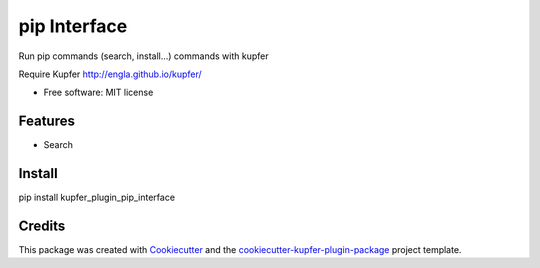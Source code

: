===============================
pip Interface
===============================


.. image:: https://img.shields.io/pypi/v/kupfer_plugin_pip_interface.svg
        :target: https://pypi.python.org/pypi/kupfer_plugin_pip_interface

.. image:: https://img.shields.io/travis/hugosenari/kupfer_plugin_pip_interface.svg
        :target: https://travis-ci.org/hugosenari/kupfer_plugin_pip_interface

.. image:: https://readthedocs.org/projects/kupfer_plugin_pip-interface/badge/?version=latest
        :target: https://kupfer_plugin_pip-interface.readthedocs.io/en/latest/?badge=latest
        :alt: Documentation Status



Run pip commands (search, install...) commands with kupfer

Require Kupfer http://engla.github.io/kupfer/


* Free software: MIT license


Features
--------

* Search

Install
-------

pip install kupfer_plugin_pip_interface


Credits
-------

This package was created with Cookiecutter_ and the `cookiecutter-kupfer-plugin-package`_ project template.

.. _Cookiecutter: https://github.com/audreyr/cookiecutter
.. _`cookiecutter-kupfer-plugin-package`: https://github.com/hugosenari/cookiecutter-kupfer-plugin-package

